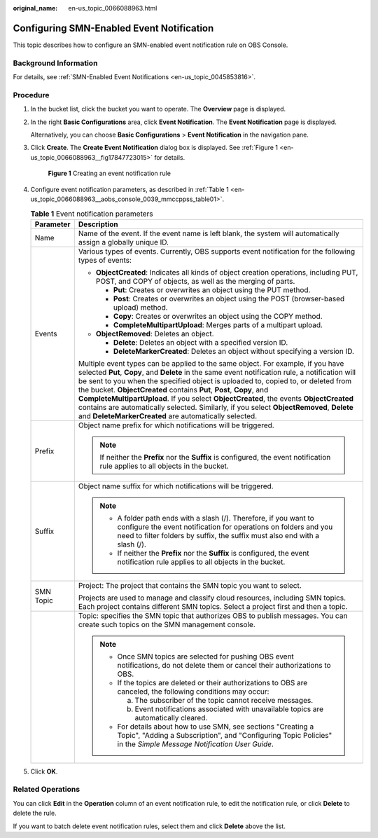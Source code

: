 :original_name: en-us_topic_0066088963.html

.. _en-us_topic_0066088963:

Configuring SMN-Enabled Event Notification
==========================================

This topic describes how to configure an SMN-enabled event notification rule on OBS Console.

Background Information
----------------------

For details, see :ref:`SMN-Enabled Event Notifications <en-us_topic_0045853816>`.

Procedure
---------

#. In the bucket list, click the bucket you want to operate. The **Overview** page is displayed.

#. In the right **Basic Configurations** area, click **Event Notification**. The **Event Notification** page is displayed.

   Alternatively, you can choose **Basic Configurations** > **Event Notification** in the navigation pane.

#. Click **Create**. The **Create Event Notification** dialog box is displayed. See :ref:`Figure 1 <en-us_topic_0066088963__fig17847723015>` for details.

   .. _en-us_topic_0066088963__fig17847723015:

   .. figure:: /_static/images/en-us_image_0145117970.png
      :alt: **Figure 1** Creating an event notification rule

      **Figure 1** Creating an event notification rule

#. Configure event notification parameters, as described in :ref:`Table 1 <en-us_topic_0066088963__aobs_console_0039_mmccppss_table01>`.

   .. _en-us_topic_0066088963__aobs_console_0039_mmccppss_table01:

   .. table:: **Table 1** Event notification parameters

      +-----------------------------------+-------------------------------------------------------------------------------------------------------------------------------------------------------------------------------------------------------------------------------------------------------------------------------------------------------------------------------------------------------------------------------------------------------------------------------------------------------------------------------------------------------------------------------------------------------------------------------------------------+
      | Parameter                         | Description                                                                                                                                                                                                                                                                                                                                                                                                                                                                                                                                                                                     |
      +===================================+=================================================================================================================================================================================================================================================================================================================================================================================================================================================================================================================================================================================================+
      | Name                              | Name of the event. If the event name is left blank, the system will automatically assign a globally unique ID.                                                                                                                                                                                                                                                                                                                                                                                                                                                                                  |
      +-----------------------------------+-------------------------------------------------------------------------------------------------------------------------------------------------------------------------------------------------------------------------------------------------------------------------------------------------------------------------------------------------------------------------------------------------------------------------------------------------------------------------------------------------------------------------------------------------------------------------------------------------+
      | Events                            | Various types of events. Currently, OBS supports event notification for the following types of events:                                                                                                                                                                                                                                                                                                                                                                                                                                                                                          |
      |                                   |                                                                                                                                                                                                                                                                                                                                                                                                                                                                                                                                                                                                 |
      |                                   | -  **ObjectCreated**: Indicates all kinds of object creation operations, including PUT, POST, and COPY of objects, as well as the merging of parts.                                                                                                                                                                                                                                                                                                                                                                                                                                             |
      |                                   |                                                                                                                                                                                                                                                                                                                                                                                                                                                                                                                                                                                                 |
      |                                   |    -  **Put**: Creates or overwrites an object using the PUT method.                                                                                                                                                                                                                                                                                                                                                                                                                                                                                                                            |
      |                                   |    -  **Post**: Creates or overwrites an object using the POST (browser-based upload) method.                                                                                                                                                                                                                                                                                                                                                                                                                                                                                                   |
      |                                   |    -  **Copy**: Creates or overwrites an object using the COPY method.                                                                                                                                                                                                                                                                                                                                                                                                                                                                                                                          |
      |                                   |    -  **CompleteMultipartUpload**: Merges parts of a multipart upload.                                                                                                                                                                                                                                                                                                                                                                                                                                                                                                                          |
      |                                   |                                                                                                                                                                                                                                                                                                                                                                                                                                                                                                                                                                                                 |
      |                                   | -  **ObjectRemoved**: Deletes an object.                                                                                                                                                                                                                                                                                                                                                                                                                                                                                                                                                        |
      |                                   |                                                                                                                                                                                                                                                                                                                                                                                                                                                                                                                                                                                                 |
      |                                   |    -  **Delete**: Deletes an object with a specified version ID.                                                                                                                                                                                                                                                                                                                                                                                                                                                                                                                                |
      |                                   |    -  **DeleteMarkerCreated**: Deletes an object without specifying a version ID.                                                                                                                                                                                                                                                                                                                                                                                                                                                                                                               |
      |                                   |                                                                                                                                                                                                                                                                                                                                                                                                                                                                                                                                                                                                 |
      |                                   | Multiple event types can be applied to the same object. For example, if you have selected **Put**, **Copy**, and **Delete** in the same event notification rule, a notification will be sent to you when the specified object is uploaded to, copied to, or deleted from the bucket. **ObjectCreated** contains **Put**, **Post**, **Copy**, and **CompleteMultipartUpload**. If you select **ObjectCreated**, the events **ObjectCreated** contains are automatically selected. Similarly, if you select **ObjectRemoved**, **Delete** and **DeleteMarkerCreated** are automatically selected. |
      +-----------------------------------+-------------------------------------------------------------------------------------------------------------------------------------------------------------------------------------------------------------------------------------------------------------------------------------------------------------------------------------------------------------------------------------------------------------------------------------------------------------------------------------------------------------------------------------------------------------------------------------------------+
      | Prefix                            | Object name prefix for which notifications will be triggered.                                                                                                                                                                                                                                                                                                                                                                                                                                                                                                                                   |
      |                                   |                                                                                                                                                                                                                                                                                                                                                                                                                                                                                                                                                                                                 |
      |                                   | .. note::                                                                                                                                                                                                                                                                                                                                                                                                                                                                                                                                                                                       |
      |                                   |                                                                                                                                                                                                                                                                                                                                                                                                                                                                                                                                                                                                 |
      |                                   |    If neither the **Prefix** nor the **Suffix** is configured, the event notification rule applies to all objects in the bucket.                                                                                                                                                                                                                                                                                                                                                                                                                                                                |
      +-----------------------------------+-------------------------------------------------------------------------------------------------------------------------------------------------------------------------------------------------------------------------------------------------------------------------------------------------------------------------------------------------------------------------------------------------------------------------------------------------------------------------------------------------------------------------------------------------------------------------------------------------+
      | Suffix                            | Object name suffix for which notifications will be triggered.                                                                                                                                                                                                                                                                                                                                                                                                                                                                                                                                   |
      |                                   |                                                                                                                                                                                                                                                                                                                                                                                                                                                                                                                                                                                                 |
      |                                   | .. note::                                                                                                                                                                                                                                                                                                                                                                                                                                                                                                                                                                                       |
      |                                   |                                                                                                                                                                                                                                                                                                                                                                                                                                                                                                                                                                                                 |
      |                                   |    -  A folder path ends with a slash (/). Therefore, if you want to configure the event notification for operations on folders and you need to filter folders by suffix, the suffix must also end with a slash (/).                                                                                                                                                                                                                                                                                                                                                                            |
      |                                   |    -  If neither the **Prefix** nor the **Suffix** is configured, the event notification rule applies to all objects in the bucket.                                                                                                                                                                                                                                                                                                                                                                                                                                                             |
      +-----------------------------------+-------------------------------------------------------------------------------------------------------------------------------------------------------------------------------------------------------------------------------------------------------------------------------------------------------------------------------------------------------------------------------------------------------------------------------------------------------------------------------------------------------------------------------------------------------------------------------------------------+
      | SMN Topic                         | Project: The project that contains the SMN topic you want to select.                                                                                                                                                                                                                                                                                                                                                                                                                                                                                                                            |
      |                                   |                                                                                                                                                                                                                                                                                                                                                                                                                                                                                                                                                                                                 |
      |                                   | Projects are used to manage and classify cloud resources, including SMN topics. Each project contains different SMN topics. Select a project first and then a topic.                                                                                                                                                                                                                                                                                                                                                                                                                            |
      +-----------------------------------+-------------------------------------------------------------------------------------------------------------------------------------------------------------------------------------------------------------------------------------------------------------------------------------------------------------------------------------------------------------------------------------------------------------------------------------------------------------------------------------------------------------------------------------------------------------------------------------------------+
      |                                   | Topic: specifies the SMN topic that authorizes OBS to publish messages. You can create such topics on the SMN management console.                                                                                                                                                                                                                                                                                                                                                                                                                                                               |
      |                                   |                                                                                                                                                                                                                                                                                                                                                                                                                                                                                                                                                                                                 |
      |                                   | .. note::                                                                                                                                                                                                                                                                                                                                                                                                                                                                                                                                                                                       |
      |                                   |                                                                                                                                                                                                                                                                                                                                                                                                                                                                                                                                                                                                 |
      |                                   |    -  Once SMN topics are selected for pushing OBS event notifications, do not delete them or cancel their authorizations to OBS.                                                                                                                                                                                                                                                                                                                                                                                                                                                               |
      |                                   |                                                                                                                                                                                                                                                                                                                                                                                                                                                                                                                                                                                                 |
      |                                   |    -  If the topics are deleted or their authorizations to OBS are canceled, the following conditions may occur:                                                                                                                                                                                                                                                                                                                                                                                                                                                                                |
      |                                   |                                                                                                                                                                                                                                                                                                                                                                                                                                                                                                                                                                                                 |
      |                                   |       a. The subscriber of the topic cannot receive messages.                                                                                                                                                                                                                                                                                                                                                                                                                                                                                                                                   |
      |                                   |                                                                                                                                                                                                                                                                                                                                                                                                                                                                                                                                                                                                 |
      |                                   |       b. Event notifications associated with unavailable topics are automatically cleared.                                                                                                                                                                                                                                                                                                                                                                                                                                                                                                      |
      |                                   |                                                                                                                                                                                                                                                                                                                                                                                                                                                                                                                                                                                                 |
      |                                   |    -  For details about how to use SMN, see sections "Creating a Topic", "Adding a Subscription", and "Configuring Topic Policies" in the *Simple Message Notification User Guide*.                                                                                                                                                                                                                                                                                                                                                                                                             |
      +-----------------------------------+-------------------------------------------------------------------------------------------------------------------------------------------------------------------------------------------------------------------------------------------------------------------------------------------------------------------------------------------------------------------------------------------------------------------------------------------------------------------------------------------------------------------------------------------------------------------------------------------------+

#. Click **OK**.

Related Operations
------------------

You can click **Edit** in the **Operation** column of an event notification rule, to edit the notification rule, or click **Delete** to delete the rule.

If you want to batch delete event notification rules, select them and click **Delete** above the list.
